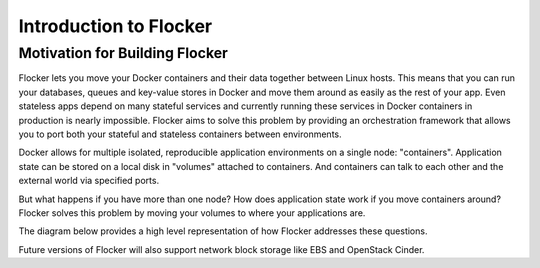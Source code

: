 =======================
Introduction to Flocker
=======================

Motivation for Building Flocker
===============================
Flocker lets you move your Docker containers and their data together between Linux hosts.
This means that you can run your databases, queues and key-value stores in Docker and move them around as easily as the rest of your app.
Even stateless apps depend on many stateful services and currently running these services in Docker containers in production is nearly impossible.
Flocker aims to solve this problem by providing an orchestration framework that allows you to port both your stateful and stateless containers between environments.

Docker allows for multiple isolated, reproducible application environments on a single node: "containers".
Application state can be stored on a local disk in "volumes" attached to containers.
And containers can talk to each other and the external world via specified ports.

But what happens if you have more than one node?
How does application state work if you move containers around?
Flocker solves this problem by moving your volumes to where your applications are.

The diagram below provides a high level representation of how Flocker addresses these questions.

.. image:: images/flocker-architecture-diagram.jpg
   :alt: Containers run on physical nodes with Local Storage (ZFS).
         Flocker's proxying layer allows you to communicate with containers by routing traffic to any node.
         Filesystem state gets moved around with ZFS.

Future versions of Flocker will also support network block storage like EBS and OpenStack Cinder.